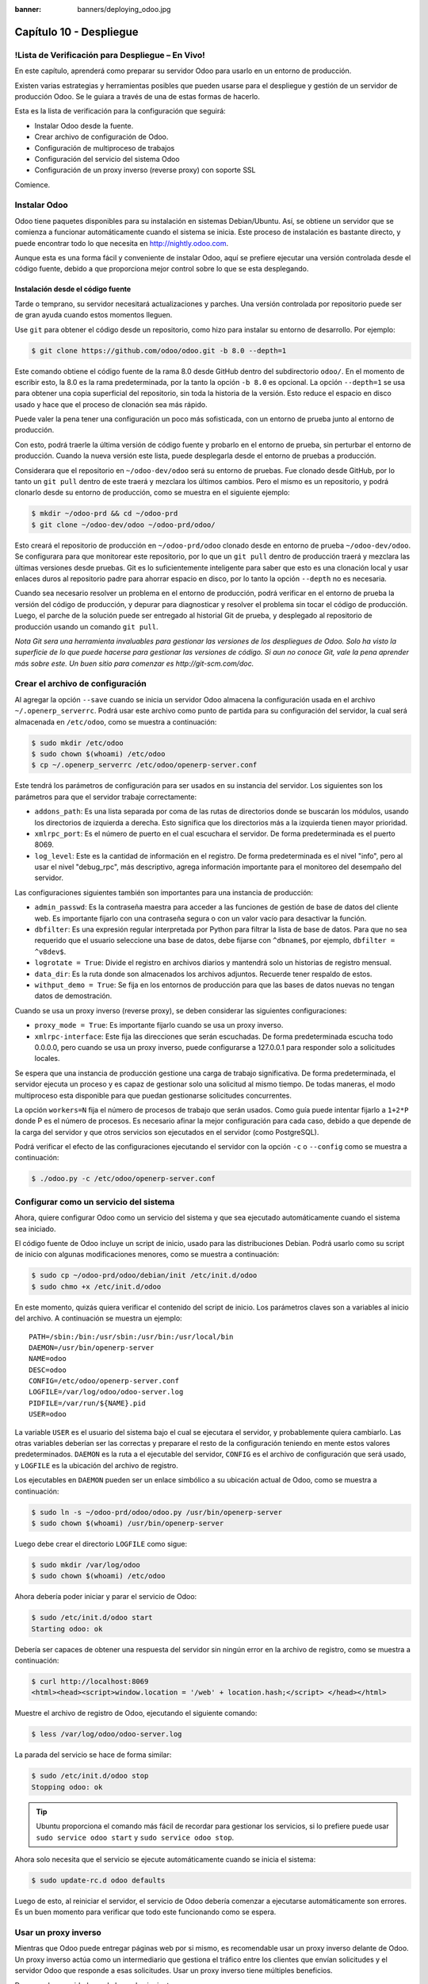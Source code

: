 :banner: banners/deploying_odoo.jpg

========================
Capítulo 10 - Despliegue
========================

!Lista de Verificación para Despliegue – En Vivo!
=================================================

En este capítulo, aprenderá como preparar su servidor Odoo para usarlo
en un entorno de producción.

Existen varias estrategias y herramientas posibles que pueden usarse
para el despliegue y gestión de un servidor de producción Odoo. Se le
guiara a través de una de estas formas de hacerlo.

Esta es la lista de verificación para la configuración que seguirá:

-  Instalar Odoo desde la fuente.

-  Crear archivo de configuración de Odoo.

-  Configuración de multiproceso de trabajos

-  Configuración del servicio del sistema Odoo

-  Configuración de un proxy inverso (reverse proxy) con soporte SSL

Comience.

Instalar Odoo
=============

Odoo tiene paquetes disponibles para su instalación en sistemas
Debian/Ubuntu. Así, se obtiene un servidor que se comienza a funcionar
automáticamente cuando el sistema se inicia. Este proceso de instalación
es bastante directo, y puede encontrar todo lo que necesita en
http://nightly.odoo.com.

Aunque esta es una forma fácil y conveniente de instalar Odoo, aquí
se prefiere ejecutar una versión controlada desde el código fuente,
debido a que proporciona mejor control sobre lo que se esta desplegando.

Instalación desde el código fuente
----------------------------------

Tarde o temprano, su servidor necesitará actualizaciones y parches. Una
versión controlada por repositorio puede ser de gran ayuda cuando estos
momentos lleguen.

Use ``git`` para obtener el código desde un repositorio, como hizo
para instalar su entorno de desarrollo. Por ejemplo:

.. code-block:: console

    $ git clone https://github.com/odoo/odoo.git -b 8.0 --depth=1

Este comando obtiene el código fuente de la rama 8.0 desde GitHub dentro
del subdirectorio ``odoo/``. En el momento de escribir esto, la 8.0 es
la rama predeterminada, por la tanto la opción ``-b 8.0`` es opcional.
La opción ``--depth=1`` se usa para obtener una copia superficial del
repositorio, sin toda la historia de la versión. Esto reduce el espacio
en disco usado y hace que el proceso de clonación sea más rápido.

Puede valer la pena tener una configuración un poco más sofisticada, con
un entorno de prueba junto al entorno de producción.

Con esto, podrá traerle la última versión de código fuente y
probarlo en el entorno de prueba, sin perturbar el entorno de
producción. Cuando la nueva versión este lista, puede desplegarla
desde el entorno de pruebas a producción.

Considerara que el repositorio en ``~/odoo-dev/odoo`` será su
entorno de pruebas. Fue clonado desde GitHub, por lo tanto un
``git pull`` dentro de este traerá y mezclara los últimos cambios. Pero
el mismo es un repositorio, y podrá clonarlo desde su entorno de
producción, como se muestra en el siguiente ejemplo:

.. code-block:: console

    $ mkdir ~/odoo-prd && cd ~/odoo-prd 
    $ git clone ~/odoo-dev/odoo ~/odoo-prd/odoo/  

Esto creará el repositorio de producción en ``~/odoo-prd/odoo`` clonado
desde en entorno de prueba ``~/odoo-dev/odoo``. Se configurara para que
monitorear este repositorio, por lo que un ``git pull`` dentro de
producción traerá y mezclara las últimas versiones desde pruebas. Git es
lo suficientemente inteligente para saber que esto es una clonación
local y usar enlaces duros al repositorio padre para ahorrar espacio en
disco, por lo tanto la opción ``--depth`` no es necesaria.

Cuando sea necesario resolver un problema en el entorno de producción,
podrá verificar en el entorno de prueba la versión del código de
producción, y depurar para diagnosticar y resolver el problema sin tocar
el código de producción. Luego, el parche de la solución puede ser
entregado al historial Git de prueba, y desplegado al repositorio de
producción usando un comando ``git pull``.

*Nota* *Git sera una herramienta invaluables para gestionar las
versiones de los despliegues de Odoo. Solo ha visto la superficie de
lo que puede hacerse para gestionar las versiones de código. Si aun no
conoce Git, vale la pena aprender más sobre este. Un buen sitio para
comenzar es http://git-scm.com/doc.*

Crear el archivo de configuración
=================================

Al agregar la opción ``--save`` cuando se inicia un servidor Odoo
almacena la configuración usada en el archivo ``~/.openerp_serverrc``.
Podrá usar este archivo como punto de partida para su
configuración del servidor, la cual será almacenada en ``/etc/odoo``,
como se muestra a continuación:

.. code-block:: console

    $ sudo mkdir /etc/odoo
    $ sudo chown $(whoami) /etc/odoo 
    $ cp ~/.openerp_serverrc /etc/odoo/openerp-server.conf  

Este tendrá los parámetros de configuración para ser usados en su
instancia del servidor. Los siguientes son los parámetros para que el
servidor trabaje correctamente:

-  ``addons_path``: Es una lista separada por coma de las rutas de
   directorios donde se buscarán los módulos, usando los directorios de
   izquierda a derecha. Esto significa que los directorios más a la
   izquierda tienen mayor prioridad.

-  ``xmlrpc_port``: Es el número de puerto en el cual escuchara el
   servidor. De forma predeterminada es el puerto 8069.

-  ``log_level``: Este es la cantidad de información en el registro. De
   forma predeterminada es el nivel "info", pero al usar el nivel
   "debug_rpc", más descriptivo, agrega información importante para el
   monitoreo del desempaño del servidor.

Las configuraciones siguientes también son importantes para una
instancia de producción:

-  ``admin_passwd``: Es la contraseña maestra para acceder a las funciones
   de gestión de base de datos del cliente web. Es importante fijarlo
   con una contraseña segura o con un valor vacío para desactivar la
   función.

-  ``dbfilter``: Es una expresión regular interpretada por Python para
   filtrar la lista de base de datos. Para que no sea requerido que el
   usuario seleccione una base de datos, debe fijarse con ``^dbname$``,
   por ejemplo, ``dbfilter = ^v8dev$``.

-  ``logrotate = True``: Divide el registro en archivos diarios y
   mantendrá solo un historias de registro mensual.

-  ``data_dir``: Es la ruta donde son almacenados los archivos adjuntos.
   Recuerde tener respaldo de estos.

-  ``withput_demo = True``: Se fija en los entornos de producción para
   que las bases de datos nuevas no tengan datos de demostración.

Cuando se usa un proxy inverso (reverse proxy), se deben considerar las
siguientes configuraciones:

-  ``proxy_mode = True``: Es importante fijarlo cuando se usa un proxy
   inverso.

-  ``xmlrpc-interface``: Este fija las direcciones que serán escuchadas. De
   forma predeterminada escucha todo 0.0.0.0, pero cuando se usa un
   proxy inverso, puede configurarse a 127.0.0.1 para responder solo a
   solicitudes locales.

Se espera que una instancia de producción gestione una carga de trabajo
significativa. De forma predeterminada, el servidor ejecuta un proceso y
es capaz de gestionar solo una solicitud al mismo tiempo. De todas
maneras, el modo multiproceso esta disponible para que puedan
gestionarse solicitudes concurrentes.

La opción ``workers=N`` fija el número de procesos de trabajo que serán
usados. Como guía puede intentar fijarlo a ``1+2*P`` donde P es el
número de procesos. Es necesario afinar la mejor configuración para cada
caso, debido a que depende de la carga del servidor y que otros
servicios son ejecutados en el servidor (como PostgreSQL).

Podrá verificar el efecto de las configuraciones ejecutando el
servidor con la opción ``-c`` o ``--config`` como se muestra a
continuación:

.. code-block:: console

    $ ./odoo.py -c /etc/odoo/openerp-server.conf 

Configurar como un servicio del sistema
=======================================

Ahora, quiere configurar Odoo como un servicio del sistema y que sea
ejecutado automáticamente cuando el sistema sea iniciado.

El código fuente de Odoo incluye un script de inicio, usado para las
distribuciones Debian. Podrá usarlo como su script de inicio con
algunas modificaciones menores, como se muestra a continuación:

.. code-block:: console

    $ sudo cp ~/odoo-prd/odoo/debian/init /etc/init.d/odoo 
    $ sudo chmo +x /etc/init.d/odoo  

En este momento, quizás quiera verificar el contenido del script de
inicio. Los parámetros claves son a variables al inicio del archivo. A
continuación se muestra un ejemplo:

::

    PATH=/sbin:/bin:/usr/sbin:/usr/bin:/usr/local/bin 
    DAEMON=/usr/bin/openerp-server 
    NAME=odoo 
    DESC=odoo 
    CONFIG=/etc/odoo/openerp-server.conf 
    LOGFILE=/var/log/odoo/odoo-server.log 
    PIDFILE=/var/run/${NAME}.pid 
    USER=odoo 

La variable ``USER`` es el usuario del sistema bajo el cual se ejecutara el
servidor, y probablemente quiera cambiarlo. Las otras variables deberían
ser las correctas y preparare el resto de la configuración teniendo
en mente estos valores predeterminados. ``DAEMON`` es la ruta a el
ejecutable del servidor, ``CONFIG`` es el archivo de configuración que será
usado, y ``LOGFILE`` es la ubicación del archivo de registro.

Los ejecutables en ``DAEMON`` pueden ser un enlace simbólico a su
ubicación actual de Odoo, como se muestra a continuación:

.. code-block:: console

    $ sudo ln -s ~/odoo-prd/odoo/odoo.py /usr/bin/openerp-server 
    $ sudo chown $(whoami) /usr/bin/openerp-server  

Luego debe crear el directorio ``LOGFILE`` como sigue:

.. code-block:: console

    $ sudo mkdir /var/log/odoo
    $ sudo chown $(whoami) /etc/odoo  

Ahora debería poder iniciar y parar el servicio de Odoo:

.. code-block:: console

    $ sudo /etc/init.d/odoo start 
    Starting odoo: ok  

Debería ser capaces de obtener una respuesta del servidor sin ningún
error en la archivo de registro, como se muestra a continuación:

.. code-block:: console

    $ curl http://localhost:8069
    <html><head><script>window.location = '/web' + location.hash;</script> </head></html>

Muestre el archivo de registro de Odoo, ejecutando el siguiente comando:

.. code-block:: console

    $ less /var/log/odoo/odoo-server.log

La parada del servicio se hace de forma similar:

.. code-block:: console

    $ sudo /etc/init.d/odoo stop
    Stopping odoo: ok  

.. tip::
    Ubuntu proporciona el comando más fácil de recordar para
    gestionar los servicios, si lo prefiere puede usar
    ``sudo service odoo start`` y ``sudo service odoo stop``.

Ahora solo necesita que el servicio se ejecute automáticamente cuando
se inicia el sistema:

.. code-block:: console

    $ sudo update-rc.d odoo defaults  

Luego de esto, al reiniciar el servidor, el servicio de Odoo debería
comenzar a ejecutarse automáticamente son errores. Es un buen momento
para verificar que todo este funcionando como se espera.

Usar un proxy inverso
=====================

Mientras que Odoo puede entregar páginas web por si mismo, es
recomendable usar un proxy inverso delante de Odoo. Un proxy inverso
actúa como un intermediario que gestiona el tráfico entre los clientes
que envían solicitudes y el servidor Odoo que responde a esas
solicitudes. Usar un proxy inverso tiene múltiples beneficios.

De cara a la seguridad, puede hacer lo siguiente:

-  Gestionar (y reforzar) los protocolos HTTPS para cifrar el tráfico.

-  Esconder las características internas de la red.

-  Actuar como un "aplicación firewall" limitando el número de URLs
   aceptados para su procesamiento.

Y del lado del desempeño, puede proveer mejoras significativas:

-  Contenido estático cache, por lo tanto reduce la carga en los
   servidores Odoo.

-  Comprime el contenido para acelerar el tiempo de carga.

-  Balancea la carga distribuyendo la entre varios servidores.

Apache es una opción popular que se usa como proxy inverso. Nginx es una
alternativa reciente con buenos argumentos técnicos. Aquí usara ``nginx``
como proxy inverso y mostrará como puede usarse para ejecutar las
funciones mencionadas anteriormente.

Configurar nginx como proxy inverso
-----------------------------------

Primero, debe instalar ``nginx``. Querrá que escuche en los puertos
HTTP predeterminados, así que debe asegurarse que no estén siendo
usados por otro servicio. Ejecutar el siguiente comando debe arrojar un
error, como se muestra a continuación:

.. code-block:: console

    $ curl http://localhost 
    curl:   (7) Failed to connect to localhost port 80  

De lo contrario, deberá deshabilitar o eliminar ese servicio para
permitir que ``nginx`` use esos puertos. Por ejemplo, para parar un servidor
Apache existente, deberá hacer lo siguiente:

.. code-block:: console

    $ sudo /etc/init.d/apache2 stop

Ahora podrá instalar ``nginx``, lo cual es realizado de la forma esperada:

.. code-block:: console

    $ sudo apt-get install nginx

Para conformar que este funcionando correctamente, debería ver una
página que diga **"Welcome to nginx"** cuando se ingrese la dirección del
servidor en la navegador o usando ``curl http://localhost``

Los archivos de configuración de ``nginx`` siguen el mismo enfoque que los
de Apache: son almacenados en ``/etc/nginx/available-sites/`` y se
activan agregando un enlace simbólico en ``/etc/nginx/enabled-sites/``.
Debería deshabilitar la configuración predeterminada que provee la
instalación de ``nginx``, como se muestra a continuación:

.. code-block:: console

    $ sudo rm /etc/nginx/sites-enabled/default 
    $ sudo touch /etc/nginx/sites-available/odoo 
    $ sudo ln -s /etc/nginx/sites-available/odoo /etc/nginx/sites-enabled/odoo

Usando un editor, como ``nano`` o ``vi``, edite sus archivo de
configuración ``nginx`` como sigue:

.. code-block:: console

    $ sudo nano /etc/nginx/sites-available/odoo 

Primero agregue los ``upstreams``, los servidores traseros hacia los
cuales ``nginx`` redireccionará el tráfico, en su caso el servidor
Odoo, el cual escucha en el puerto ``8069``, como se muestra a continuación:

::

    upstream backend-odoo {
        server 127.0.0.1:8069;
    }

    server {
        location / {
            proxy_pass http://backend-odoo;
        }
    }

Para probar que la configuración es correcta, use lo siguiente:

.. code-block:: console

    $ sudo nginx -t

En caso que se encuentren errores, verifique que el archivo de
configuración esta bien escrito. Además, un problema común es que el
HTTP este tomado de forma predeterminada por otro servicio, como Apache
o la página web predeterminada de ``nginx``. Realice una doble revisión de
las instrucciones dadas anteriormente para asegurarse que este no sea el
caso, luego reinicio ``nginx``. Luego de esto, podrá hacer que ``nginx``
cargue la nueva configuración:

.. code-block:: console

    $ sudo /etc/init.d/nginx reload

Ahora podrá verificar que ``nginx`` este redirigiendo el tráfico al
servidor de Odoo, como se muestra a continuación:

.. code-block:: console

    $ curl http://localhost
    <html><head><script>window.location = '/web' + location.hash;</script> </head></html>

Reforzar el HTTPS
=================

Ahora, debería instalar un certificado para poder usar *SSL*. Para
crear un certificado auto-firmado, siga los pasos a continuación:

Crear y acceder al directorio ``ssl``, ejecutando el siguiente comando:

.. code-block:: console

    $ sudo mkdir /etc/nginx/ssl && cd /etc/nginx/ssl

Genere certificado SSL, ejecutando el siguiente comando:

.. code-block:: console

    $ sudo openssl req -x509 -newkey rsa:2048 -keyout key.pem -out cert.pem - days 365 -nodes

hace a los archivos de solo lectura, ejecutando el siguiente comando:

.. code-block:: console

    $ sudo chmod a-wx *

acceso solamente al grupo ``www-data``, ejecutando el siguiente comando:

.. code-block:: console

    $ sudo chown www-data:root *


Esto crea un directorio ``ssl/`` dentro del directorio ``/etc/nginx/`` y
un certificado auto-firmado sin contraseña. Cuando se ejecute el comando
``openssl``, se solicitara más información, y se generaran un certificado y
archivos llave. Finalmente, estos archivos serán propiedad del usuario
``www-data``, usado para ejecutar el servidor web.

.. note::
    Usar un certificado auto-firmado puede plantear algunos riesgos
    de seguridad, como ataques "man-in-the-middle", y pueden no ser
    permitidos por algunos navegadores. Para una solución más robusta, debe
    usar un certificado firmado por una autoridad de certificación
    reconocida. Esto es particularmente importante si se esta ejecutando un
    sitio web comercial o de *e-commerce*.

Ahora que tiene un certificado SSL, podrá configurar ``nginx`` para
usarlo.

Para reforzar HTTPS, redireccionara todo el tráfico HTTP. Reemplace
la directiva ``server`` que defina anteriormente con lo siguiente:

::

    server {
        listen 80; 
        add_header Strict-Transport-Security max-age=2592000;
        rewrite ^/.*$ https://$host$request_uri? permanent; 
    } 

Si recargue la configuración de ``nginx`` y acceda al servidor con el
navegador web, vera que la dirección ``http://`` se convierte en
``https://``.

Pero no devolverá ningún contenido antes que configura el servicio
HTTPS apropiadamente, agregando la siguiente configuración a ``server``:

::

    server {
        listen 443 default;
        # ssl settings
        ssl on;
        ssl_certificate /etc/nginx/ssl/cert.pem;
        ssl_certificate_key /etc/nginx/ssl/key.pem;
        keepalive_timeout 60;
        # proxy header and settings
        proxy_set_header Host $host;
        proxy_set_header X-Real-IP $remote_addr;
        proxy_set_header X-Forward-For $proxy_add_x_forwarded_for;
        proxy_set_header X-Forwarded-Proto $scheme;
        proxy_redirect off;

        location / {
            proxy_pass http://backend-odoo;
        }
    }

Esto escuchara al puerto HTTPS y usará los archivos del certificado
``/etc/nginx/ssl/`` para cifrar el tráfico. También agregue alguna
información al encabezado de solicitud para hacer que el servicio de
Odoo sepa que esta pasando a través de un proxy. Por razones de
seguridad, es importante para Odoo asegurarse que el parámetro
``proxy_mode`` este fijado a ``True``. Al final, la directiva ``location``
define que todas las solicitudes sean pasadas al ``upstream``
"backend-oddo".

Recargue la configuración, y debería poder tener su servicio
Odoo trabajando a través de HTTPS, como se muestra a continuación:

.. code-block:: console

    $ sudo nginx -t
    nginx: the configuration file /etc/nginx/nginx.conf syntax is ok
    nginx: configuration file /etc/nginx/nginx.conf test is successful
    $ sudo service nginx reload *
    Reloading nginx configuration nginx ...done.
    $ curl -k https://localhost
    <html><head><script>window.location = '/web' + location.hash;</script></head></html>

La última salida confirma que el cliente Odoo esta siendo servido sobre
HTTPS.

Optimización de Nginx
=====================

Es hora para algunas mejoras en las configuraciones de ``nginx``. Estas son
recomendadas para habilitar el búfer de respuesta y compresión de datos
que debería mejorar la velocidad del sitio web. También fije una
localización específica para los registros.

Las siguientes configuraciones deberían ser agregadas dentro de ``server``
que escucha en el puerto **443**, por ejemplo, justo después de las
definiciones del proxy:

::

    # odoo log files access_log /var/log/nginx/odoo-access.log;
    error_log /var/log/nginx/odoo-error.log; 
    # increase proxy buffer size 
    proxy_buffers 16 64k;
    proxy_buffer_size 128k; 
    # force timeouts if the backend dies
    proxy_next_upstream error timeout invalid_header http_500 http_502 http_503; 
    # enable data compression 
    gzip on; 
    gzip_min_length 1100; 
    gzip_buffers 4 32k;
    gzip_types text/plain application/x-javascript text/xml text/css;
    gzip_vary on; 

También podrá activar el caché de contenido para respuestas más
rápidas para los tipos de solicitudes mencionados en el código anterior
y para impedir su carga en el servidor Odoo. Después de la sección
``location /``, agregue una segunda sección ``location``:

::

    location ~* /web/static/ {
        # cache static data
        proxy_cache_valid 200 60m;
        proxy_buffering on;
        expires 864000;
        proxy_pass http://backend-odoo;
    } 

Con esto, se hace caché de los datos estáticos por 60 minutos. Las
solicitudes siguientes de esas solicitudes en este intervalo de tiempo
serán respondidas directamente por ``nginx`` desde el caché.

Long polling
============

*"Long polling"* es usada para soportar la aplicación de mensajería
instantánea, y cuando se usan trabajos multiproceso, esta es gestionada
en un puerto separado, el cual de forma predeterminada es el puerto
8072.

Para su proxy inverso, esto significa que las solicitudes
"longpolling" deberían ser pasadas por este puerto. Para soportar esto,
necesita agregar un nuevo ``upstream`` a su configuración ``nginx``,
como se muestra en el siguiente código:

::

    upstream backend-odoo-im { server 127.0.0.1:8072; } 

Luego, debería agregar otra ``location`` al ``server`` que gestiona las
solicitudes HTTPS, como se muestra a continuación:

::

    location /longpolling { proxy_pass http://backend-odoo-im; } 

Con estas configuraciones, ``nginx`` debería pasar estas solicitudes al
puerto apropiado del servidor Odoo.

Actualización del servidor y módulos
====================================

Una vez que el servidor Odoo este listo y ejecutándose, llegara el
momento en que necesite instalar actualizaciones. Lo cual involucra dos
pasos: primero, obtener las nuevas versiones del código fuente (servidor
o módulos), y segundo, instalarlas.

Si ha seguido el enfoque descrito en la sección *Instalación desde el
código fuente*, podrá buscar y probar las nuevas versiones dentro
del repositorio de preparación. Es altamente recomendable hacer una
copia de la base de datos de producción y probar la actualización en
ella. Si ``v8dev`` es su base de datos de producción, esto podría
ser realizado con los siguientes comandos:

.. code-block:: console

    $ dropdb v8test ; createdb v8test
    $ pg_dump v8dev | psqlpsql -d v8test
    $ cd ~/odoo-dev/odoo/ 
    $ ./odoo.py -d v8test --xmlrpc-port=8080 -c /etc/odoo/openerp-server.conf -u all

Si todo resulta bien, debería ser seguro realizar la actualización en el
servicio en producción. Recuerde colocar una nota de la versión actual
de referencia Git, con el fin de poder regresar, revisando esta versión
otra vez. Hacer un respaldo de la base de datos antes de realizar la
actualización es también recomendable.

Luego de esto, podrá hacer un ``git pull`` de las nuevas versiones al
repositorio de producción usando Git y completando la actualización,
como se muestra aquí:

.. code-block:: console

    $ cd ~/odoo-prd/odoo/
    $ git pull 
    $ ./odoo.py -c /etc/odoo/openerp-server.conf --stop-after-init -d v8dev -u all
    $ sudo /etc/init.d/odoo restart

Resumen
=======

En este capítulo, aprendió sobre los pasos adicionales para configurar y
ejecutar Odoo en un servidor de producción basado en Debian. Fueron
vistas las configuraciones más importantes del archivo de configuración,
y aprendió como aprovechar el modo multiproceso.

También aprendió como usar ``nginx`` como un proxy inverso frente a su
servidor Odoo, para mejorar la seguridad y la escalabilidad.

Ojala que esto cubra lo esencial de lo que es necesario para
ejecutar un servidor Odoo y proveer un servicio estable y seguro a sus
usuarios.
